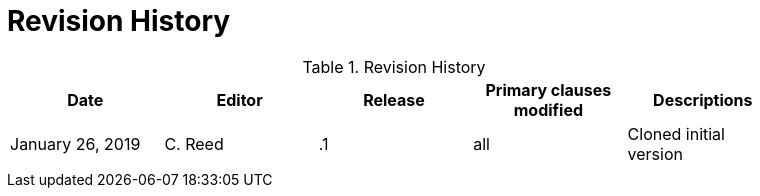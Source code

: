 [appendix]
[[RevisionHistory]]
= Revision History

.Revision History
[width="90%",options="header"]
|====================
|Date |Editor |Release | Primary clauses modified |Descriptions
|January 26, 2019 |C. Reed | .1 |all |Cloned initial version
| | |  | |
|====================
